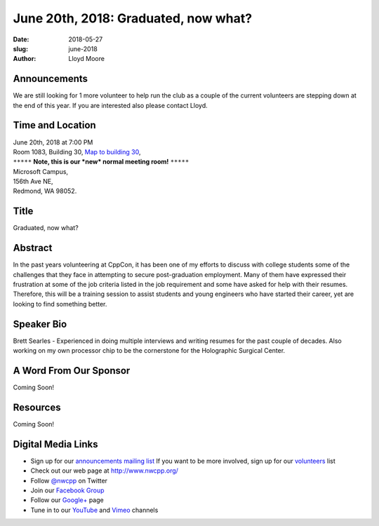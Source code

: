 June 20th, 2018: Graduated, now what?
##############################################################################

:date: 2018-05-27
:slug: june-2018
:author: Lloyd Moore

Announcements
~~~~~~~~~~~~~~~~~
We are still looking for 1 more volunteer to help run the club as a couple of the current volunteers are stepping down at the end of this year. If you are interested also please contact Lloyd.

Time and Location
~~~~~~~~~~~~~~~~~

| June 20th, 2018 at 7:00 PM
| Room 1083, Building 30,
 `Map to building 30 <https://www.google.com/maps/place/Microsoft+Building+30/@47.645004,-122.1243829,17z/data=!3m1!4b1!4m5!3m4!1s0x54906d7a92bfda0f:0xc03a9c414544c91e!8m2!3d47.6450004!4d-122.1221942>`_,
| ``*****`` **Note, this is our *new* normal meeting room!** ``*****``
| Microsoft Campus,
| 156th Ave NE,
| Redmond, WA 98052.

Title
~~~~~
Graduated, now what?

Abstract
~~~~~~~~
In the past years volunteering at CppCon, it has been one of my efforts to discuss with college students some of the challenges that they face in attempting to secure post-graduation employment. Many of them have expressed their frustration at some of the job criteria listed in the job requirement and some have asked for help with their resumes. Therefore, this will be a training session to assist students and young engineers who have started their career, yet are looking to find something better.

Speaker Bio
~~~~~~~~~~~
Brett Searles - Experienced in doing multiple interviews and writing resumes for the past couple of decades. Also working on my own processor chip to be the cornerstone for the Holographic Surgical Center. 

A Word From Our Sponsor
~~~~~~~~~~~~~~~~~~~~~~~
Coming Soon!

Resources
~~~~~~~~~
Coming Soon!

Digital Media Links
~~~~~~~~~~~~~~~~~~~
* Sign up for our `announcements mailing list <http://groups.google.com/group/NwcppAnnounce>`_ If you want to be more involved, sign up for our `volunteers <http://groups.google.com/group/nwcpp-volunteers>`_ list
* Check out our web page at http://www.nwcpp.org/
* Follow `@nwcpp <http://twitter.com/nwcpp>`_ on Twitter
* Join our `Facebook Group <http://www.facebook.com/group.php?gid=344125680930>`_
* Follow our `Google+ <https://plus.google.com/104974891006782790528/>`_ page
* Tune in to our `YouTube <http://www.youtube.com/user/NWCPP>`_ and `Vimeo <https://vimeo.com/nwcpp>`_ channels

